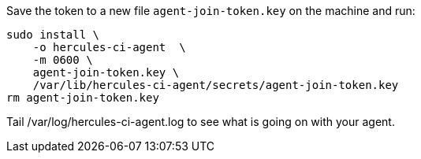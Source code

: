 Save the token to a new file `agent-join-token.key` on the machine and run:

[source,bash]
----
sudo install \
    -o hercules-ci-agent  \
    -m 0600 \
    agent-join-token.key \
    /var/lib/hercules-ci-agent/secrets/agent-join-token.key
rm agent-join-token.key
----

Tail /var/log/hercules-ci-agent.log to see what is going on with your agent.
